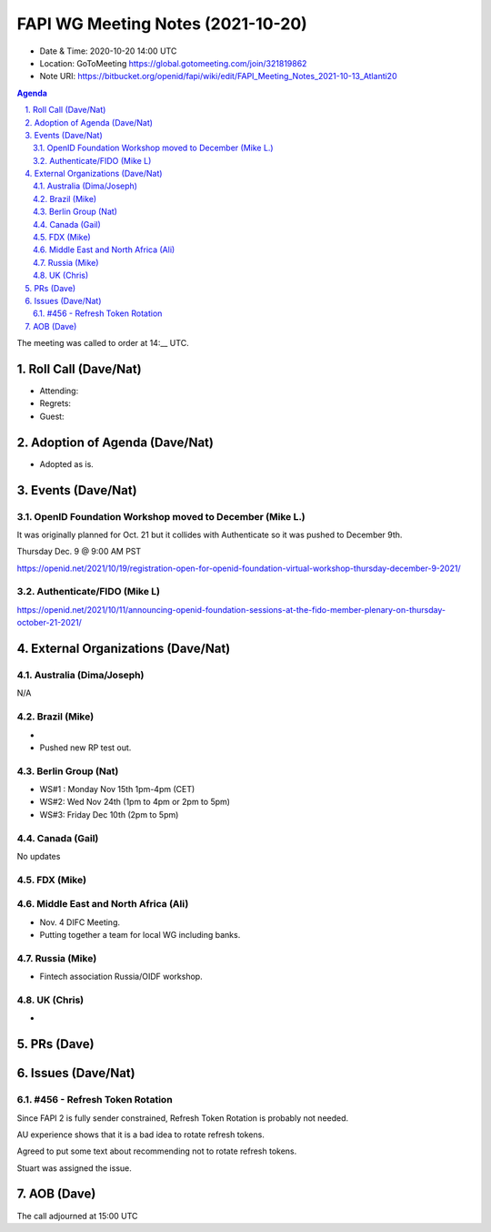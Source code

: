 ============================================
FAPI WG Meeting Notes (2021-10-20) 
============================================
* Date & Time: 2020-10-20 14:00 UTC
* Location: GoToMeeting https://global.gotomeeting.com/join/321819862
* Note URI: https://bitbucket.org/openid/fapi/wiki/edit/FAPI_Meeting_Notes_2021-10-13_Atlanti20
.. sectnum:: 
   :suffix: .

.. contents:: Agenda

The meeting was called to order at 14:__ UTC. 

Roll Call (Dave/Nat)
======================
* Attending: 


* Regrets:
* Guest: 

Adoption of Agenda (Dave/Nat)
================================
* Adopted as is. 

Events (Dave/Nat)
======================
OpenID Foundation Workshop moved to December (Mike L.)
---------------------------------------------------------
It was originally planned for Oct. 21 but it collides with Authenticate so it was pushed to December 9th. 

Thursday Dec. 9 @ 9:00 AM PST

https://openid.net/2021/10/19/registration-open-for-openid-foundation-virtual-workshop-thursday-december-9-2021/

Authenticate/FIDO (Mike L)
---------------------------

https://openid.net/2021/10/11/announcing-openid-foundation-sessions-at-the-fido-member-plenary-on-thursday-october-21-2021/

External Organizations (Dave/Nat)
===================================
Australia (Dima/Joseph)
------------------------------------
N/A

Brazil (Mike)
---------------------------
*
* Pushed new RP test out. 


Berlin Group (Nat)
--------------------------------
* WS#1 : Monday Nov 15th 1pm-4pm (CET)
* WS#2: Wed Nov 24th (1pm to 4pm or 2pm to 5pm)
* WS#3: Friday Dec 10th (2pm to 5pm)


Canada (Gail)
------------------
No updates


FDX (Mike)
------------------



Middle East and North Africa (Ali)
-------------------------------------
* Nov. 4 DIFC Meeting. 
* Putting together a team for local WG including banks. 


Russia (Mike)
--------------------
* Fintech association Russia/OIDF workshop.  


UK (Chris)
--------------------
* 

PRs (Dave)
=================


Issues (Dave/Nat)
=====================
#456 - Refresh Token Rotation 
-------------------------------------
Since FAPI 2 is fully sender constrained, Refresh Token Rotation is probably not needed. 

AU experience shows that it is a bad idea to rotate refresh tokens. 

Agreed to put some text about recommending not to rotate refresh tokens. 

Stuart was assigned the issue. 




AOB (Dave)
=================

The call adjourned at 15:00 UTC